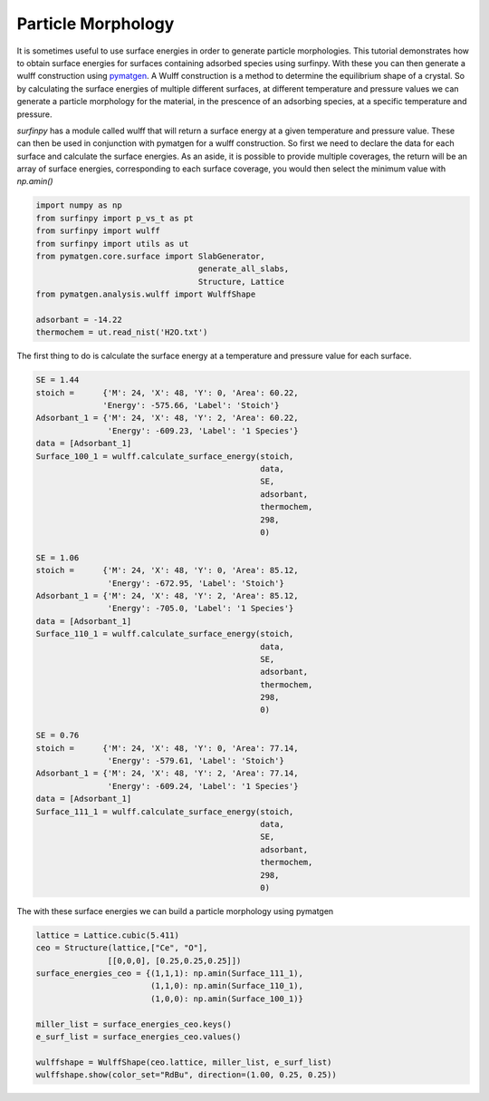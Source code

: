 Particle Morphology
===================

It is sometimes useful to use surface energies in order to generate particle morphologies. 
This tutorial demonstrates how to obtain surface energies for surfaces containing adsorbed species using surfinpy. 
With these you can then generate a wulff construction using `pymatgen <https://www.sciencedirect.com/science/article/pii/S0927025612006295?via%3Dihub>`_. 
A Wulff construction is a method to determine the equilibrium shape of a crystal. 
So by calculating the surface energies of multiple different surfaces, at different temperature and pressure values we can generate a particle morphology for the material,
in the prescence of an adsorbing species, at a specific temperature and pressure. 

`surfinpy` has a module called wulff that will return a surface energy at a given temperature and pressure value. 
These can then be used in conjunction with pymatgen for a wulff construction. 
So first we need to declare the data for each surface and calculate the surface energies. 
As an aside, it is possible to provide multiple coverages, the return will be an array of surface energies, 
corresponding to each surface coverage, you would then select the minimum value with `np.amin()`

.. code-block:: python

    import numpy as np
    from surfinpy import p_vs_t as pt
    from surfinpy import wulff  
    from surfinpy import utils as ut
    from pymatgen.core.surface import SlabGenerator, 
                                      generate_all_slabs, 
                                      Structure, Lattice
    from pymatgen.analysis.wulff import WulffShape

    adsorbant = -14.22
    thermochem = ut.read_nist('H2O.txt')

The first thing to do is calculate the surface energy at a temperature and pressure value for each surface.

.. code-block:: python

    SE = 1.44
    stoich =      {'M': 24, 'X': 48, 'Y': 0, 'Area': 60.22, 
                  'Energy': -575.66, 'Label': 'Stoich'}
    Adsorbant_1 = {'M': 24, 'X': 48, 'Y': 2, 'Area': 60.22, 
                   'Energy': -609.23, 'Label': '1 Species'}
    data = [Adsorbant_1]
    Surface_100_1 = wulff.calculate_surface_energy(stoich, 
                                                   data, 
                                                   SE, 
                                                   adsorbant, 
                                                   thermochem, 
                                                   298, 
                                                   0)

    SE = 1.06
    stoich =      {'M': 24, 'X': 48, 'Y': 0, 'Area': 85.12, 
                   'Energy': -672.95, 'Label': 'Stoich'}
    Adsorbant_1 = {'M': 24, 'X': 48, 'Y': 2, 'Area': 85.12, 
                   'Energy': -705.0, 'Label': '1 Species'}
    data = [Adsorbant_1]
    Surface_110_1 = wulff.calculate_surface_energy(stoich, 
                                                   data, 
                                                   SE, 
                                                   adsorbant, 
                                                   thermochem, 
                                                   298, 
                                                   0)

    SE = 0.76
    stoich =      {'M': 24, 'X': 48, 'Y': 0, 'Area': 77.14, 
                   'Energy': -579.61, 'Label': 'Stoich'}
    Adsorbant_1 = {'M': 24, 'X': 48, 'Y': 2, 'Area': 77.14, 
                   'Energy': -609.24, 'Label': '1 Species'}
    data = [Adsorbant_1]
    Surface_111_1 = wulff.calculate_surface_energy(stoich, 
                                                   data, 
                                                   SE, 
                                                   adsorbant, 
                                                   thermochem, 
                                                   298, 
                                                   0)

The with these surface energies we can build a particle morphology using pymatgen

.. code-block:: python

    lattice = Lattice.cubic(5.411)
    ceo = Structure(lattice,["Ce", "O"],
                   [[0,0,0], [0.25,0.25,0.25]])
    surface_energies_ceo = {(1,1,1): np.amin(Surface_111_1), 
                            (1,1,0): np.amin(Surface_110_1), 
                            (1,0,0): np.amin(Surface_100_1)}

    miller_list = surface_energies_ceo.keys()
    e_surf_list = surface_energies_ceo.values()

    wulffshape = WulffShape(ceo.lattice, miller_list, e_surf_list)
    wulffshape.show(color_set="RdBu", direction=(1.00, 0.25, 0.25))


.. image:: Figures/Tutorial_3/Wulff.png
    :height: 300px
    :align: center

